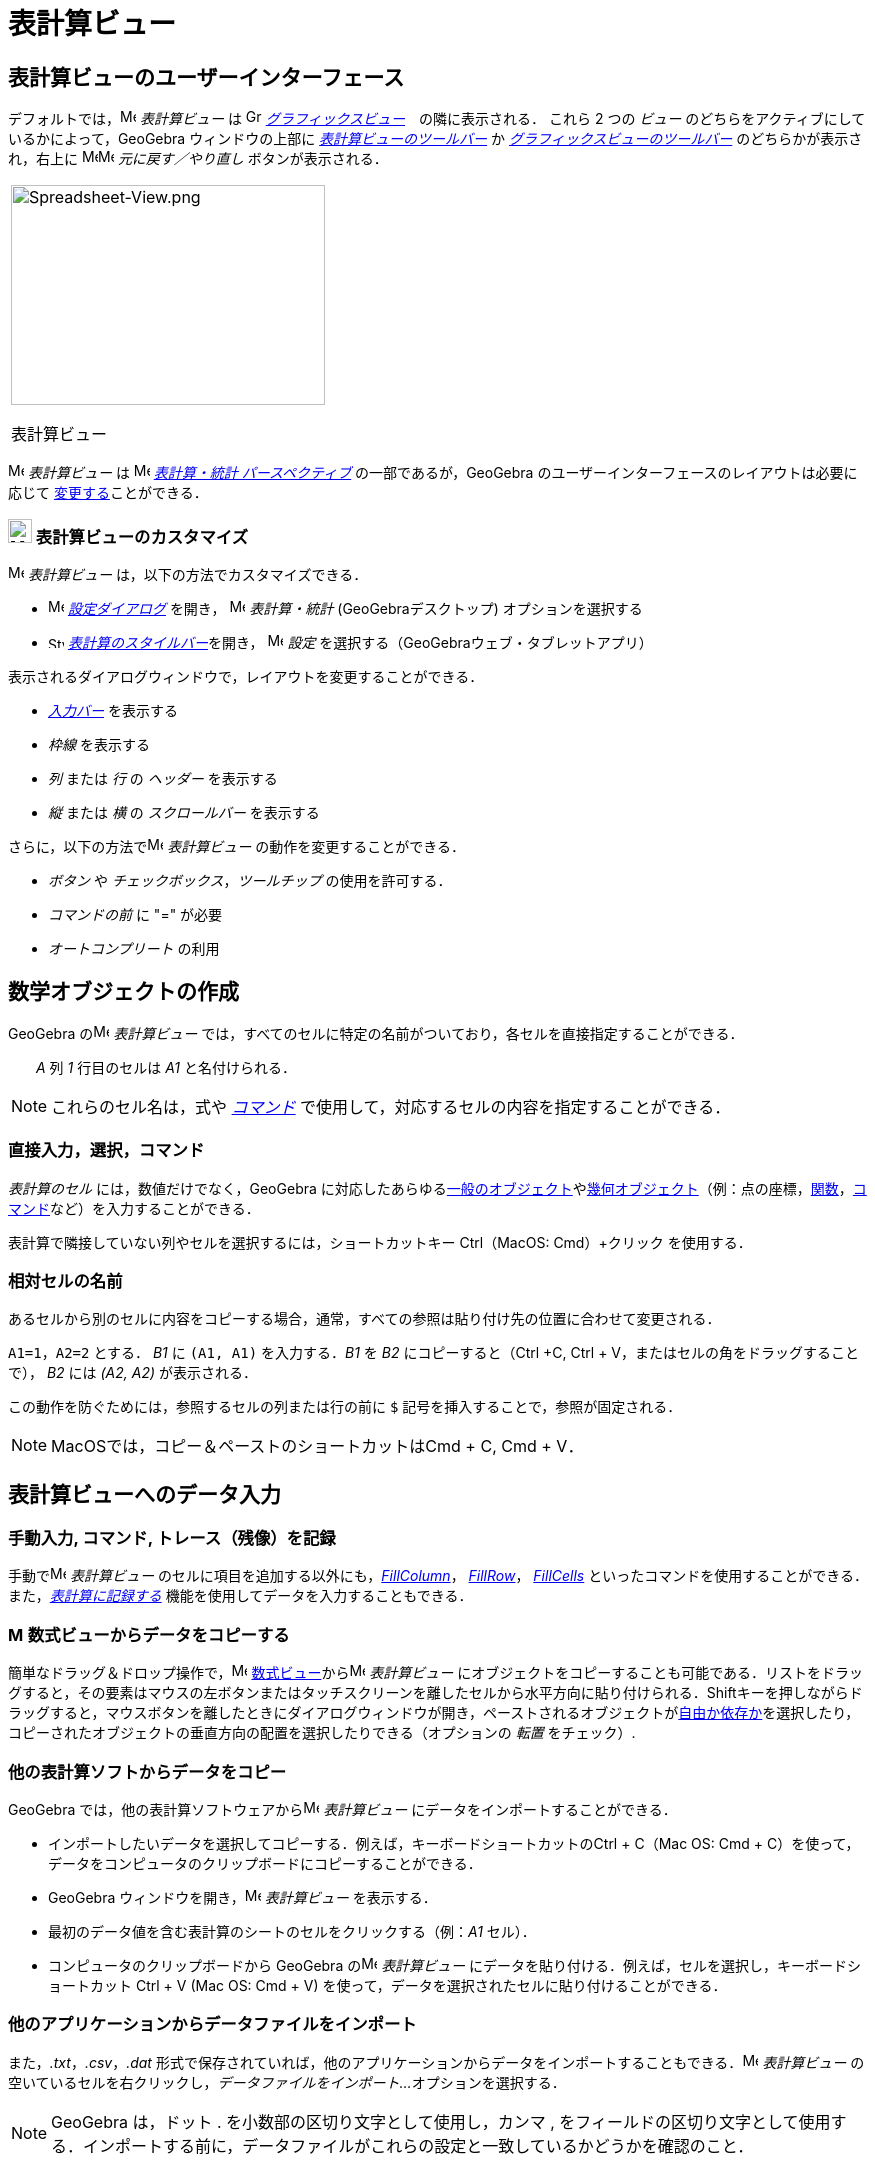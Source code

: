 = 表計算ビュー
:page-en: Spreadsheet_View
ifdef::env-github[:imagesdir: /ja/modules/ROOT/assets/images]

== [#表計算ビューのユーザーインターフェース]#表計算ビューのユーザーインターフェース#

デフォルトでは，image:16px-Menu_view_spreadsheet.svg.png[Menu view spreadsheet.svg,width=16,height=16] _表計算ビュー_ は
image:16px-Menu_view_graphics.svg.png[Graphics View,title="Graphics View",width=16,height=16]
_xref:/グラフィックスビュー.adoc[グラフィックスビュー]_　の隣に表示される． これら 2 つの _ビュー_
のどちらをアクティブにしているかによって，GeoGebra ウィンドウの上部に
xref:/tools/表計算ツール.adoc[_表計算ビューのツールバー_] か
xref:/グラフィックスツール.adoc[_グラフィックスビューのツールバー_] のどちらかが表示され，右上に
image:16px-Menu-edit-undo.svg.png[Menu-edit-undo.svg,width=16,height=16]image:16px-Menu-edit-redo.svg.png[Menu-edit-redo.svg,width=16,height=16]
_元に戻す／やり直し_ ボタンが表示される．

[width="100%",cols="100%",]
|===
a|
image:314px-Spreadsheet-View.png[Spreadsheet-View.png,width=314,height=220]

表計算ビュー

|===

image:16px-Menu_view_spreadsheet.svg.png[Menu view spreadsheet.svg,width=16,height=16] _表計算ビュー_ は
image:16px-Menu_view_spreadsheet.svg.png[Menu view spreadsheet.svg,width=16,height=16]
xref:/パースペクティブ.adoc[_表計算・統計 パースペクティブ_] の一部であるが，GeoGebra
のユーザーインターフェースのレイアウトは必要に応じて
xref:/GeoGebra_5_0_デスクトップ_vs_ウェブ・タブレットアプリ.adoc[変更する]ことができる．

=== image:24px-Menu_view_spreadsheet.svg.png[Menu view spreadsheet.svg,width=24,height=24] 表計算ビューのカスタマイズ

image:16px-Menu_view_spreadsheet.svg.png[Menu view spreadsheet.svg,width=16,height=16] _表計算ビュー_
は，以下の方法でカスタマイズできる．

* image:16px-Menu-options.svg.png[Menu-options.svg,width=16,height=16] xref:/設定ダイアログ.adoc[_設定ダイアログ_] を開き，
image:16px-Menu_view_spreadsheet.svg.png[Menu view spreadsheet.svg,width=16,height=16] _表計算・統計_
(GeoGebraデスクトップ) オプションを選択する
* image:16px-Stylingbar_icon_spreadsheet.svg.png[Stylingbar icon spreadsheet.svg,width=16,height=12]
xref:/スタイルバー.adoc[_表計算のスタイルバー_]を開き，
image:16px-Menu-options.svg.png[Menu-options.svg,width=16,height=16] _設定_
を選択する（GeoGebraウェブ・タブレットアプリ）

表示されるダイアログウィンドウで，レイアウトを変更することができる．

* _xref:/入力バー.adoc[入力バー]_ を表示する
* _枠線_ を表示する
* _列_ または _行_ の _ヘッダー_ を表示する
* _縦_ または _横_ の _スクロールバー_ を表示する

さらに，以下の方法でimage:16px-Menu_view_spreadsheet.svg.png[Menu view spreadsheet.svg,width=16,height=16]
_表計算ビュー_ の動作を変更することができる．

* _ボタン_ や _チェックボックス_，_ツールチップ_ の使用を許可する．
* _コマンドの前_ に "=" が必要
* _オートコンプリート_ の利用

== [#数学オブジェクトの作成]#数学オブジェクトの作成#

GeoGebra のimage:16px-Menu_view_spreadsheet.svg.png[Menu view spreadsheet.svg,width=16,height=16] _表計算ビュー_
では，すべてのセルに特定の名前がついており，各セルを直接指定することができる． 

[EXAMPLE]
====

　　_A_ 列 _1_ 行目のセルは _A1_ と名付けられる．

====

[NOTE]
====

これらのセル名は，式や _xref:/コマンド.adoc[コマンド]_ で使用して，対応するセルの内容を指定することができる．

====

=== 直接入力，選択，コマンド

_表計算のセル_ には，数値だけでなく，GeoGebra
に対応したあらゆるxref:/一般のオブジェクト.adoc[一般のオブジェクト]やxref:/幾何オブジェクト.adoc[幾何オブジェクト]（例：点の座標，xref:/関数.adoc[関数]，xref:/コマンド.adoc[コマンド]など）を入力することができる．

表計算で隣接していない列やセルを選択するには，ショートカットキー [.kcode]#Ctrl#（MacOS: [.kcode]#Cmd#）+クリック
を使用する．

=== 相対セルの名前

あるセルから別のセルに内容をコピーする場合，通常，すべての参照は貼り付け先の位置に合わせて変更される．

[EXAMPLE]
====

`++A1=1++`，`++A2=2++` とする． _B1_ に `++(A1, A1)++` を入力する．_B1_ を _B2_ にコピーすると（[.kcode]#Ctrl# +[.kcode]#C#, [.kcode]#Ctrl# + [.kcode]#V#，またはセルの角をドラッグすることで）， _B2_ には _(A2, A2)_ が表示される．

====

この動作を防ぐためには，参照するセルの列または行の前に `++$++` 記号を挿入することで，参照が固定される．

[NOTE]
====

MacOSでは，コピー＆ペーストのショートカットは[.kcode]##Cmd## + [.kcode]#C#, [.kcode]#Cmd# + [.kcode]#V#．

====

== [#表計算ビューへのデータ入力]#表計算ビューへのデータ入力#

=== 手動入力, コマンド, トレース（残像）を記録

手動でimage:16px-Menu_view_spreadsheet.svg.png[Menu view spreadsheet.svg,width=16,height=16] _表計算ビュー_
のセルに項目を追加する以外にも，xref:/commands/FillColumn.adoc[_FillColumn_]， xref:/commands/FillRow.adoc[_FillRow_]，
xref:/commands/FillCells.adoc[_FillCells_]
といったコマンドを使用することができる．また，xref:/残像.adoc[_表計算に記録する_]
機能を使用してデータを入力することもできる．

=== image:16px-Menu_view_algebra.svg.png[Menu view algebra.svg,width=16,height=16] 数式ビューからデータをコピーする

簡単なドラッグ＆ドロップ操作で，image:16px-Menu_view_algebra.svg.png[Menu view algebra.svg,width=16,height=16]
xref:/数式ビュー.adoc[数式ビュー]からimage:16px-Menu_view_spreadsheet.svg.png[Menu view
spreadsheet.svg,width=16,height=16] _表計算ビュー_
にオブジェクトをコピーすることも可能である．リストをドラッグすると，その要素はマウスの左ボタンまたはタッチスクリーンを離したセルから水平方向に貼り付けられる．[.kcode]##Shift##キーを押しながらドラッグすると，マウスボタンを離したときにダイアログウィンドウが開き，ペーストされるオブジェクトがxref:/自由、従属、補助オブジェクト.adoc[自由か依存か]を選択したり，コピーされたオブジェクトの垂直方向の配置を選択したりできる（オプションの
_転置_ をチェック）.

=== 他の表計算ソフトからデータをコピー

GeoGebra では，他の表計算ソフトウェアからimage:16px-Menu_view_spreadsheet.svg.png[Menu view
spreadsheet.svg,width=16,height=16] _表計算ビュー_ にデータをインポートすることができる．

* インポートしたいデータを選択してコピーする．例えば，キーボードショートカットの[.kcode]##Ctrl## + [.kcode]#C#（Mac OS:
[.kcode]#Cmd# + [.kcode]#C#）を使って，データをコンピュータのクリップボードにコピーすることができる．
* GeoGebra ウィンドウを開き，image:16px-Menu_view_spreadsheet.svg.png[Menu view spreadsheet.svg,width=16,height=16]
_表計算ビュー_ を表示する．
* 最初のデータ値を含む表計算のシートのセルをクリックする（例：_A1_ セル）．
* コンピュータのクリップボードから GeoGebra のimage:16px-Menu_view_spreadsheet.svg.png[Menu view
spreadsheet.svg,width=16,height=16] _表計算ビュー_ にデータを貼り付ける．例えば，セルを選択し，キーボードショートカット
[.kcode]#Ctrl# + [.kcode]#V# (Mac OS: [.kcode]#Cmd# + [.kcode]#V#)
を使って，データを選択されたセルに貼り付けることができる．


=== 他のアプリケーションからデータファイルをインポート

また，_.txt_，_.csv_，_.dat_
形式で保存されていれば，他のアプリケーションからデータをインポートすることもできる．image:16px-Menu_view_spreadsheet.svg.png[Menu
view spreadsheet.svg,width=16,height=16] _表計算ビュー_ の空いているセルを右クリックし，_データファイルをインポート..._
オプションを選択する．

[NOTE]
====

GeoGebra は，ドット [.kcode]#.# を小数部の区切り文字として使用し，カンマ [.kcode]#,#
をフィールドの区切り文字として使用する．インポートする前に，データファイルがこれらの設定と一致しているかどうかを確認のこと．

====

=== 表計算ビューのツールバー

xref:/tools/表計算ツール.adoc[_表計算ビューのツールバー_] には，image:16px-Menu_view_spreadsheet.svg.png[Menu view
spreadsheet.svg,width=16,height=16] _表計算ビュー_ でオブジェクトを作成するためのさまざまな _xref:/ツール.adoc[ツール]_
が用意されている．_xref:/ツールバー.adoc[ツールバー]_ の各アイコンは，関連する _xref:/ツール.adoc[ツール]_
の選択を含むxref:/ツール.adoc[_ツールボックス_] を表している．_ツールボックス_ を開くには，_表計算ビューのツールバー_
（GeoGebra Web・タブレットアプリ）に表示されている対応するデフォルトの _ツール_ をクリックするか，_ツールバーアイコン_
の右下隅にある小さな矢印（GeoGebraデスクトップ）をクリックする必要がある．

image:146px-Toolbar-Spreadsheet.png[Spreadsheet Tools,title="Spreadsheet Tools",width=146,height=32]

[NOTE]
====

_表計算ビューのツールバー_ の _ツール_ は，生成されるオブジェクトの性質や ツール
の機能に応じて整理されている．例えば，xref:/tools/表計算ツール.adoc[_データ分析ツールボックス_]にはデータを分析する _ツール_
が含まれている．

====

== [#数学オブジェクトの表示]#数学オブジェクトの表示#

=== 他のビューでのスプレッドシートオブジェクトの表示

可能であれば，GeoGebraは _表計算のセル_
に入力されたオブジェクトのグラフィカルな表現をimage:16px-Menu_view_graphics.svg.png[Menu view
graphics.svg,width=16,height=16] _xref:/グラフィックスビュー.adoc[グラフィックスビュー]_
でも同時に表示される．それにより，オブジェクトの名前は，最初に作成した際に使用した _表計算のセル_ の名前（例えば
_A5_，_C1_ ）と一致する．

[NOTE]
====

デフォルトでは，_表計算オブジェクト_ はimage:16px-Menu_view_algebra.svg.png[Menu view algebra.svg,width=16,height=16]
_xref:/数式ビュー.adoc[数式ビュー]_ のxref:/自由、従属、補助オブジェクト.adoc[_補助オブジェクト_] に分類される．これらの
_補助オブジェクト_ の表示/非表示は，_xref:/コンテキストメニュー.adoc[コンテキストメニュー]_ から _補助オブジェクト_
を選択するか，xref:/数式ビュー.adoc[_数式ビューのスタイルバー_] の
image:16px-Stylingbar_algebraview_auxiliary_objects.svg.png[Stylingbar algebraview auxiliary
objects.svg,width=16,height=16] アイコン をクリックすることで行うことができる．

====

=== スプレッドシートデータを他の _ビュー_ で使用する

複数のセルを選択し，右クリック（Mac OSでは[.kcode]##Cmd##クリック）することで，_表計算データ_
を処理することができる．表示される _xref:/コンテキストメニュー.adoc[コンテキストメニュー]_ から，_作成_
サブメニューを選び，適切なオプション（_リスト_，_点のリスト_，_行列の作成_，_表の作成_，_点を結ぶ折れ線_，_演算表_）を選択する．

=== 演算表

パラメータが2つある関数では，一番上の行に1つ目のパラメータの値を，左の列に2つ目のパラメータの値を記入した _演算表_
を作成し，その中に記述することができる．関数自体は左上のセルに入力する．

適切なセルに関数とパラメータの値を入力した後，目的の _演算表_
の矩形領域をマウスで選択する．次に，選択領域上で右クリック（MacOS：[.kcode]#Cmd#-クリック）し，表示されるxref:/コンテキストメニュー.adoc[コンテキストメニュー]で
_作成_ から _演算表_ オプションを選択する．

[EXAMPLE]
====

`++A1 = x y++`, `++A2 = 1++`, `++A3 = 2++`, `++A4 = 3++`, `++B1 = 1++`, `++C1 = 2++`, `++D1 = 3++` とする．セル _A1:D4_
をマウスで選択する．次に，選択セル上で右クリック（MacOS：[.kcode]#Cmd#-クリック）し，_xref:/コンテキストメニュー.adoc[コンテキストメニュー]_
から _作成_ → _演算表_ を選択して，指定された関数に挿入された値の代入結果を含む表を作成する．

====

=== 表計算ビューのスタイルバー

xref:/スタイルバー.adoc[_表計算ビューのスタイルバー_] には，以下のボタンがある．

* _xref:/入力バー.adoc[入力バー]_ の表示／非表示(GeoGebraデスクトップ)
* テキストのスタイルを image:16px-Stylingbar_text_bold.svg.png[Stylingbar text bold.svg,width=16,height=16] *太字*
または image:16px-Stylingbar_text_italic.svg.png[Stylingbar text italic.svg,width=16,height=16] _斜体_ に変更
* テキストの配置を image:16px-Stylingbar_spreadsheet_align_left.svg.png[Stylingbar spreadsheet align
left.svg,width=16,height=16] _左寄せ_, image:16px-Stylingbar_spreadsheet_align_center.svg.png[Stylingbar spreadsheet
align center.svg,width=16,height=16] _中央揃え_, image:16px-Stylingbar_spreadsheet_align_right.svg.png[Stylingbar
spreadsheet align right.svg,width=16,height=16] _右寄せ_

のいずれかに設定

* セルのimage:16px-Stylingbar_color_white.svg.png[Stylingbar color white.svg,width=16,height=16] 背景色を変更
* セルの境界線を変更（GeoGebraデスクトップ）
* image:16px-Menu-options.svg.png[Menu-options.svg,width=16,height=16]
_xref:/プロパティダイアログ.adoc[プロパティダイアログ]_ を開く(GeoGebraウェブ・タブレットアプリ)
* GeoGebra ウィンドウに追加のimage:16px-Stylingbar_dots.svg.png[Stylingbar dots.svg,width=16,height=16]
_xref:/表示.adoc[ビュー]_ を表示（GeoGebraウェブ・タブレットアプリ）
